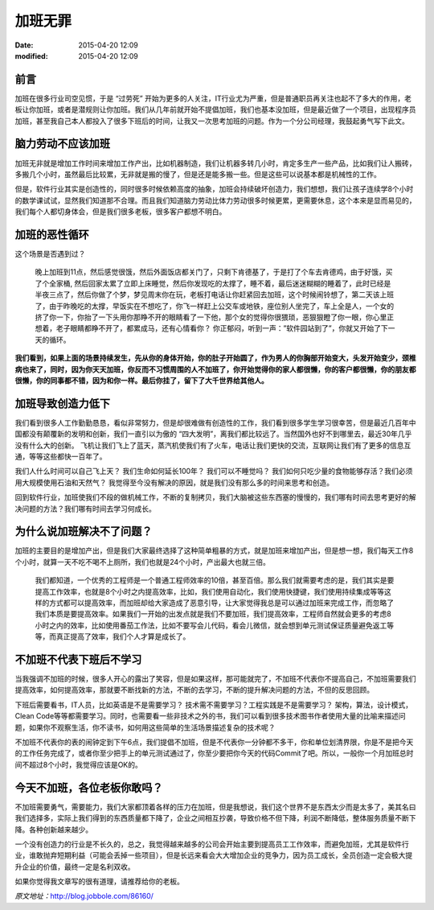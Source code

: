 加班无罪
########

:date: 2015-04-20 12:09
:modified: 2015-04-20 12:09

前言
====

加班在很多行业司空见惯，于是 “过劳死” 开始为更多的人关注，IT行业尤为严重，但是普通职员再关注也起不了多大的作用，老板让你加班，或者是潜规则让你加班。我们从几年前就开始不提倡加班，我们也基本没加班，但是最近做了一个项目，出现程序员加班，甚至我自己本人都投入了很多下班后的时间，让我又一次思考加班的问题。作为一个分公司经理，我鼓起勇气写下此文。

脑力劳动不应该加班
==================

加班无非就是增加工作时间来增加工作产出，比如机器制造，我们让机器多转几小时，肯定多生产一些产品，比如我们让人搬砖，多搬几个小时，虽然最后比较累，无非就是搬的慢了，但是还是能多搬一些。但是这些可以说基本都是机械性的工作。

但是，软件行业其实是创造性的，同时很多时候依赖高度的抽象，加班会持续破坏创造力，我们想想，我们让孩子连续学8个小时的数学课试试，显然我们知道那不合理。而且我们知道脑力劳动比体力劳动很多时候更累，更需要休息，这个本来是显而易见的，我们每个人都切身体会，但是我们很多老板，很多客户都想不明白。

加班的恶性循环
==============

这个场景是否遇到过？

    晚上加班到11点，然后感觉很饿，然后外面饭店都关门了，只剩下肯德基了，于是打了个车去肯德鸡，由于好饿，买了个全家桶, 然后回家太累了立即上床睡觉，然后你发现吃的太撑了，睡不着，最后迷迷糊糊的睡着了，此时已经是半夜三点了，然后你做了个梦，梦见周末你在玩，老板打电话让你赶紧回去加班，这个时候闹铃想了，第二天该上班了，由于昨晚吃的太撑，早饭实在不想吃了，你飞一样赶上公交车或地铁，座位别人坐完了，车上全是人，一个女的挤了你一下，你抬了一下头用你那睁不开的眼睛看了一下他，那个女的觉得你很猥琐，恶狠狠瞪了你一眼，你心里正想着，老子眼睛都睁不开了，都累成马，还有心情看你？ 你正郁闷，听到一声：”软件园站到了”，你就又开始了下一天的循环。

**我们看到，如果上面的场景持续发生，先从你的身体开始，你的肚子开始圆了，作为男人的你胸部开始变大，头发开始变少，颈椎病也来了，同时，因为你天天加班，你反而不习惯周围的人不加班了，你开始觉得你的家人都很懒，你的客户都很懒，你的朋友都很懒，你的同事都不错，因为和你一样。最后你挂了，留下了大千世界给其他人。**

加班导致创造力低下
==================

我们看到很多人工作勤勤恳恳，看似非常努力，但是却很难做有创造性的工作，我们看到很多学生学习很幸苦，但是最近几百年中国都没有颠覆新的发明和创新，我们一直引以为傲的 “四大发明”，离我们都比较远了。当然国外也好不到哪里去，最近30年几乎没有什么大的创新。 飞机让我们飞上了蓝天，蒸汽机使我们有了火车，电话让我们更快的交流，互联网让我们有了更多的信息互通，等等这些都快一百年了。

我们人什么时间可以自己飞上天？ 我们生命如何延长100年？ 我们可以不睡觉吗？ 我们如何只吃少量的食物能够存活？我们必须用大规模使用石油和天然气？ 我觉得至今没有解决的原因，就是我们没有那么多的时间来思考和创造。

回到软件行业，加班使我们不段的做机械工作，不断的复制拷贝，我们大脑被这些东西塞的慢慢的，我们哪有时间去思考更好的解决问题的方法？我们哪有时间去学习何成长。

为什么说加班解决不了问题？
==========================

加班的主要目的是增加产出，但是我们大家最终选择了这种简单粗暴的方式，就是加班来增加产出，但是想一想，我们每天工作8个小时，就算一天不吃不喝不上厕所，我们也就是24个小时，产出最大也就三倍。

    我们都知道，一个优秀的工程师是一个普通工程师效率的10倍，甚至百倍。那么我们就需要考虑的是，我们其实是要提高工作效率，也就是8个小时之内提高效率，比如，我们使用自动化，我们使用快捷键，我们使用持续集成等等这样的方式都可以提高效率，而加班却给大家造成了恶意引导，让大家觉得我总是可以通过加班来完成工作，而忽略了我们本质是要提高效率。如果我们一开始的出发点就是我们不要加班，我们提高效率，工程师自然就会更多的考虑8小时之内的效率，比如使用番茄工作法，比如不要写会儿代码，看会儿微信，就会想到单元测试保证质量避免返工等等，而真正提高了效率，我们个人才算是成长了。

不加班不代表下班后不学习
========================

当我强调不加班的时候，很多人开心的露出了笑容，但是如果这样，那可能就完了，不加班不代表你不提高自己，不加班需要我们提高效率，如何提高效率，那就要不断找新的方法，不断的去学习，不断的提升解决问题的方法，不但的反思回顾。

下班后需要看书，IT人员，比如英语是不是需要学习？ 技术需不需要学习？工程实践是不是需要学习？ 架构，算法，设计模式，Clean Code等等都需要学习。同时，也需要看一些非技术之外的书，我们可以看到很多技术图书作者使用大量的比喻来描述问题，如果你不观察生活，你不读书，如何用这些简单的生活场景描述复杂的技术呢？

不加班不代表你的表的闹钟定到下午6点，我们提倡不加班，但是不代表你一分钟都不多干，你和单位划清界限，你是不是把今天的工作任务完成了，或者你至少把手上的单元测试通过了，你至少要把你今天的代码Commit了吧。所以，一般你一个月加班总时间不超过8个小时，我觉得应该是OK的。

今天不加班，各位老板你敢吗？
============================

不加班需要勇气，需要能力，我们大家都顶着各样的压力在加班，但是我想说，我们这个世界不是东西太少而是太多了，美其名曰我们选择多，实际上我们得到的东西质量都下降了，企业之间相互抄袭，导致价格不但下降，利润不断降低，整体服务质量不断下降。各种创新越来越少。

一个没有创造力的行业是不长久的，总之，我觉得越来越多的公司会开始主要到提高员工工作效率，而避免加班，尤其是软件行业，谁敢抛弃短期利益（可能会丢掉一些项目），但是长远来看会大大增加企业的竞争力，因为员工成长，全员创造一定会极大提升企业的价值，最终一定是名利双收。

如果你觉得我文章写的很有道理，请推荐给你的老板。


*原文地址：*\ http://blog.jobbole.com/86160/